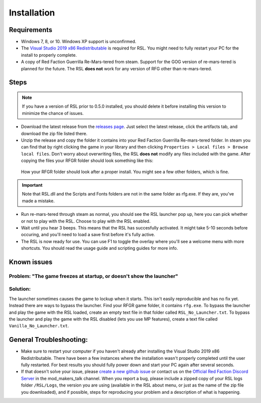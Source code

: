 Installation
========================================================

Requirements
--------------------------------------------------------

- Windows 7, 8, or 10. Windows XP support is unconfirmed.
- The `Visual Studio 2019 x86 Redistributable <https://support.microsoft.com/en-us/help/2977003/the-latest-supported-visual-c-downloads/>`_ is required for RSL. You might need to fully restart your PC for the install to properly complete.
- A copy of Red Faction Guerrilla Re-Mars-tered from steam. Support for the GOG version of re-mars-tered is planned for the future. The RSL **does not** work for any version of RFG other than re-mars-tered.

Steps
--------------------------------------------------------

.. note:: If you have a version of RSL prior to 0.5.0 installed, you should delete it before installing this version to minimize the chance of issues.

- Download the latest release from the `releases page <https://github.com/rsl-dev/RSL/releases>`_. Just select the latest release, click the artifacts tab, and download the zip file listed there.
- Unzip the release and copy the folder it contains into your Red Faction Guerrilla Re-mars-tered folder. In steam you can find that by right clicking the game in your library and then clicking ``Properties > Local files > Browse local files``. Don't worry about overwriting files, the RSL **does not** modify any files included with the game. After copying the files your RFGR folder should look something like this: 

.. figure:: Images/RFGR_Folder_Cropped.png
   :alt: Roughly what you should see after a proper install

   How your RFGR folder should look after a proper install. You might see a few other folders, which is fine.

.. important:: Note that RSL.dll and the Scripts and Fonts folders are not in the same folder as rfg.exe. If they are, you've made a mistake.

- Run re-mars-tered through steam as normal, you should see the RSL launcher pop up, here you can pick whether or not to play with the RSL. Choose to play with the RSL enabled.
- Wait until you hear 3 beeps. This means that the RSL has succesfully activated. It might take 5-10 seconds before occuring, and you'll need to load a save first before it's fully active.
- The RSL is now ready for use. You can use F1 to toggle the overlay where you'll see a welcome menu with more shortcuts. You should read the usage guide and scripting guides for more info.

Known issues
----------------------------------------------------------
Problem: "The game freezes at startup, or doesn't show the launcher"
********
Solution:
********
The launcher sometimes causes the game to lockup when it starts. This isn't easily reproducible and has no fix yet. Instead there are ways to bypass the launcher. Find your RFGR game folder, it contains ``rfg.exe``. To bypass the launcher and play the game with the RSL loaded, create an empty text file in that folder called ``RSL_No_Launcher.txt``. To bypass the launcher and play the game with the RSL disabled (lets you use MP features), create a text file called ``Vanilla_No_Launcher.txt``.

General Troubleshooting:
-----------------------------------------------------------
- Make sure to restart your computer if you haven't already after installing the Visual Studio 2019 x86 Redistributable. There have been a few instances where the installation wasn't properly completed until the user fully restarted. For best results you should fully power down and start your PC again after several seconds.
- If that doesn't solve your issue, please `create a new github issue <https://github.com/rsl-dev/RSL/issues/new>`_ or contact us on the `Official Red Faction Discord Server <https://discord.gg/wYT7pj5>`_ in the mod_makers_talk channel. When you report a bug, please include a zipped copy of your RSL logs folder ``/RSL/Logs``, the version you are using (available in the RSL about menu, or just as the name of the zip file you downloaded), and if possible, steps for reproducing your problem and a description of what is happening.